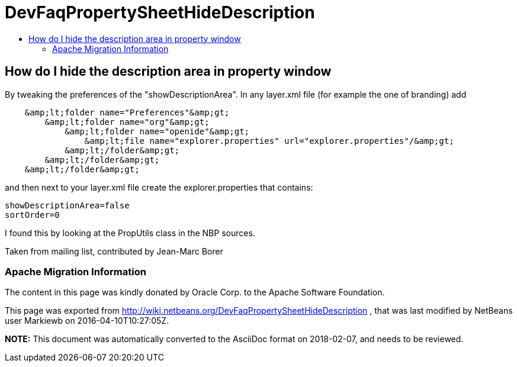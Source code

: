 // 
//     Licensed to the Apache Software Foundation (ASF) under one
//     or more contributor license agreements.  See the NOTICE file
//     distributed with this work for additional information
//     regarding copyright ownership.  The ASF licenses this file
//     to you under the Apache License, Version 2.0 (the
//     "License"); you may not use this file except in compliance
//     with the License.  You may obtain a copy of the License at
// 
//       http://www.apache.org/licenses/LICENSE-2.0
// 
//     Unless required by applicable law or agreed to in writing,
//     software distributed under the License is distributed on an
//     "AS IS" BASIS, WITHOUT WARRANTIES OR CONDITIONS OF ANY
//     KIND, either express or implied.  See the License for the
//     specific language governing permissions and limitations
//     under the License.
//

= DevFaqPropertySheetHideDescription
:jbake-type: wiki
:jbake-tags: wiki, devfaq, needsreview
:jbake-status: published
:keywords: Apache NetBeans wiki DevFaqPropertySheetHideDescription
:description: Apache NetBeans wiki DevFaqPropertySheetHideDescription
:toc: left
:toc-title:
:syntax: true

== How do I hide the description area in property window

By tweaking the preferences of the "showDescriptionArea". In any layer.xml file (for example the one of branding) add

[source,java]
----

    &amp;lt;folder name="Preferences"&amp;gt;
        &amp;lt;folder name="org"&amp;gt;
            &amp;lt;folder name="openide"&amp;gt;
                &amp;lt;file name="explorer.properties" url="explorer.properties"/&amp;gt;
            &amp;lt;/folder&amp;gt;
        &amp;lt;/folder&amp;gt;
    &amp;lt;/folder&amp;gt;
----

and then next to your layer.xml file create the explorer.properties that contains:

[source,java]
----

showDescriptionArea=false
sortOrder=0
----

I found this by looking at the PropUtils class in the NBP sources.

Taken from mailing list, contributed by Jean-Marc Borer

=== Apache Migration Information

The content in this page was kindly donated by Oracle Corp. to the
Apache Software Foundation.

This page was exported from link:http://wiki.netbeans.org/DevFaqPropertySheetHideDescription[http://wiki.netbeans.org/DevFaqPropertySheetHideDescription] , 
that was last modified by NetBeans user Markiewb 
on 2016-04-10T10:27:05Z.


*NOTE:* This document was automatically converted to the AsciiDoc format on 2018-02-07, and needs to be reviewed.

